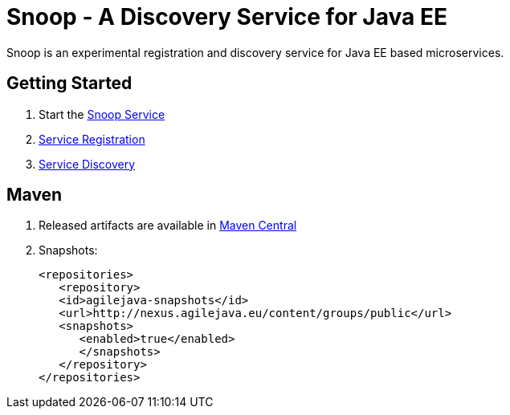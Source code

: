 = Snoop - A Discovery Service for Java EE

Snoop is an experimental registration and discovery service for Java EE based microservices.

== Getting Started

. Start the link:snoop-service.adoc[Snoop Service]
. link:service-registration.adoc[Service Registration]
. link:service-discovery.adoc[Service Discovery]

== Maven

. Released artifacts are available in link:http://search.maven.org/#search%7Cga%7C1%7Csnoop[Maven Central]
. Snapshots:
 
 <repositories>
    <repository>
    <id>agilejava-snapshots</id>
    <url>http://nexus.agilejava.eu/content/groups/public</url>
    <snapshots>
       <enabled>true</enabled>
       </snapshots>
    </repository>
 </repositories>
